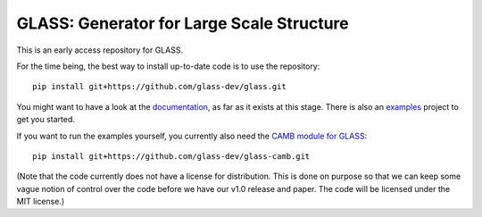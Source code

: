 
**********************************************
**GLASS**: Generator for Large Scale Structure
**********************************************

.. image:: https://badges.gitter.im/glass-dev/glass.svg
   :alt: Join the chat at https://gitter.im/glass-dev/glass
   :target: https://gitter.im/glass-dev/glass?utm_source=badge&utm_medium=badge&utm_campaign=pr-badge&utm_content=badge

This is an early access repository for GLASS.

For the time being, the best way to install up-to-date code is to use the
repository::

    pip install git+https://github.com/glass-dev/glass.git

You might want to have a look at the `documentation`__, as far as it exists at
this stage.  There is also an `examples`__ project to get you started.

__ https://glass.readthedocs.io/
__ https://glass.readthedocs.io/projects/examples/

If you want to run the examples yourself, you currently also need the `CAMB
module for GLASS`__::

    pip install git+https://github.com/glass-dev/glass-camb.git

__ https://github.com/glass-dev/glass-camb

(Note that the code currently does not have a license for distribution.  This is
done on purpose so that we can keep some vague notion of control over the code
before we have our v1.0 release and paper.  The code will be licensed under the
MIT license.)
